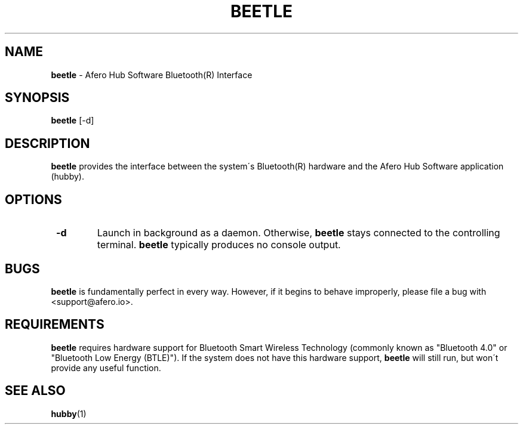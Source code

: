 .TH "BEETLE" 1 "05/05/2016" "Joe George"


.SH NAME

.P
\fBbeetle\fR \- Afero Hub Software Bluetooth(R) Interface

.SH SYNOPSIS

.P
\fBbeetle\fR [\-d]

.SH DESCRIPTION

.P
\fBbeetle\fR provides the interface between the system\'s Bluetooth(R)
hardware and the Afero Hub Software application (hubby).

.SH OPTIONS

.TP
 \fB\-d\fR
Launch in background as a daemon. Otherwise, \fBbeetle\fR stays connected
to the controlling terminal. \fBbeetle\fR typically produces no console output.

.SH BUGS

.P
\fBbeetle\fR is fundamentally perfect in every way. However, if it begins
to behave improperly, please file a bug with <support@afero.io>.

.SH REQUIREMENTS

.P
\fBbeetle\fR requires hardware support for Bluetooth Smart Wireless
Technology (commonly known as "Bluetooth 4.0" or "Bluetooth
Low Energy (BTLE)"). If the system does not have this hardware support,
\fBbeetle\fR will still run, but won\'t provide any useful function.

.SH SEE ALSO

.P
\fBhubby\fR(1)

.\" man code generated by txt2tags 2.6 (http://txt2tags.org)
.\" cmdline: txt2tags -t man manskel.t2t
